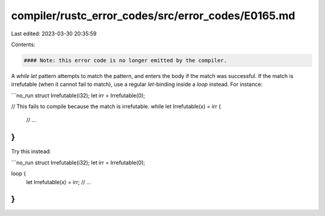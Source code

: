 compiler/rustc_error_codes/src/error_codes/E0165.md
===================================================

Last edited: 2023-03-30 20:35:59

Contents:

.. code-block:: md

    #### Note: this error code is no longer emitted by the compiler.

A `while let` pattern attempts to match the pattern, and enters the body if the
match was successful. If the match is irrefutable (when it cannot fail to
match), use a regular `let`-binding inside a `loop` instead. For instance:

```no_run
struct Irrefutable(i32);
let irr = Irrefutable(0);

// This fails to compile because the match is irrefutable.
while let Irrefutable(x) = irr {
    // ...
}
```

Try this instead:

```no_run
struct Irrefutable(i32);
let irr = Irrefutable(0);

loop {
    let Irrefutable(x) = irr;
    // ...
}
```


